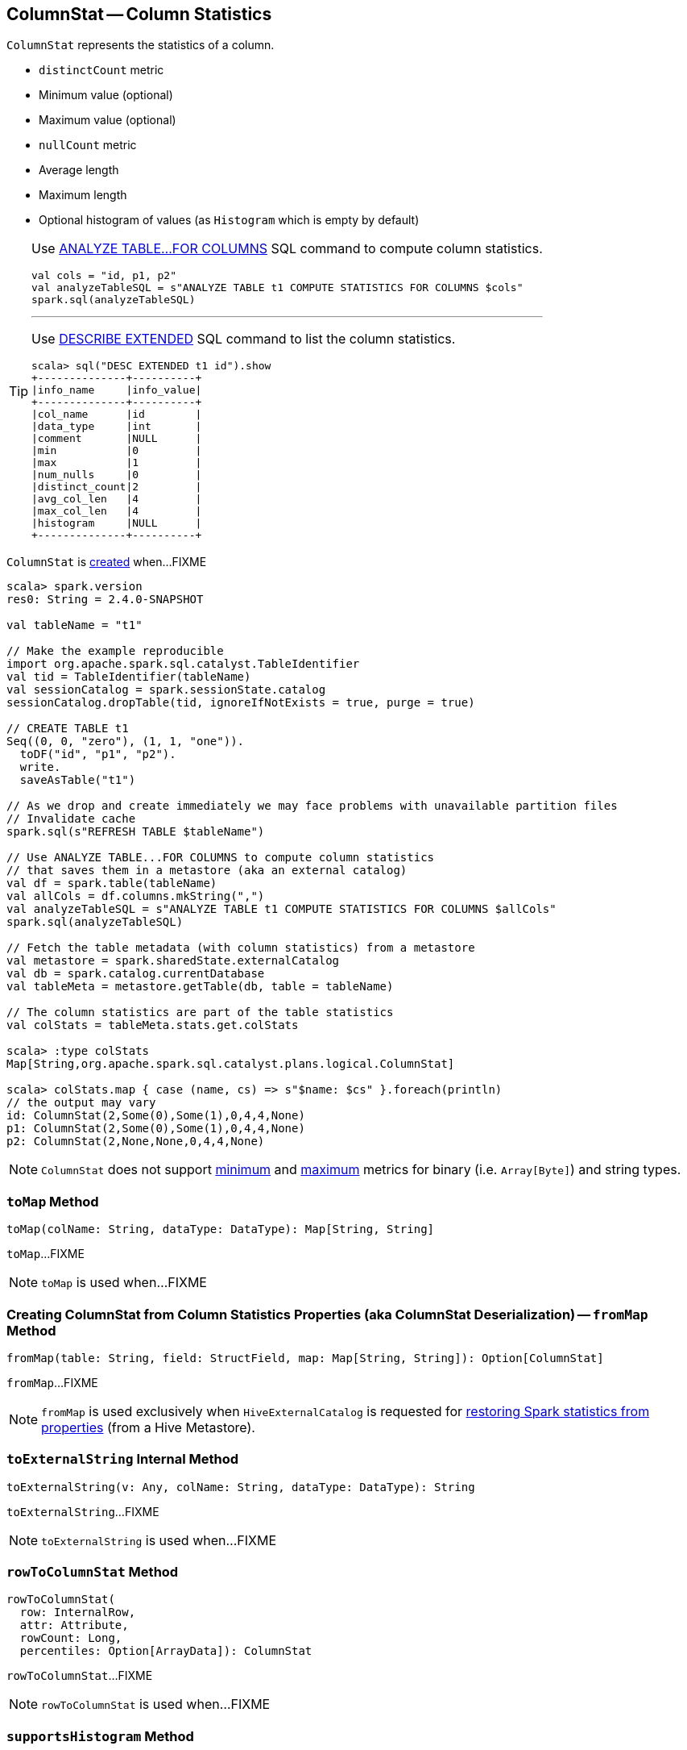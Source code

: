 == [[ColumnStat]] ColumnStat -- Column Statistics

[[creating-instance]]
`ColumnStat` represents the statistics of a column.

* [[distinctCount]] `distinctCount` metric
* [[min]] Minimum value (optional)
* [[max]] Maximum value (optional)
* [[nullCount]] `nullCount` metric
* [[avgLen]] Average length
* [[maxLen]] Maximum length
* [[histogram]] Optional histogram of values (as `Histogram` which is empty by default)

[TIP]
====
Use link:spark-sql-cost-based-optimization.adoc#ANALYZE-TABLE[ANALYZE TABLE&hellip;FOR COLUMNS] SQL command to compute column statistics.

```
val cols = "id, p1, p2"
val analyzeTableSQL = s"ANALYZE TABLE t1 COMPUTE STATISTICS FOR COLUMNS $cols"
spark.sql(analyzeTableSQL)
```

---

Use link:spark-sql-cost-based-optimization.adoc#DESCRIBE-EXTENDED[DESCRIBE EXTENDED] SQL command to list the column statistics.

```
scala> sql("DESC EXTENDED t1 id").show
+--------------+----------+
|info_name     |info_value|
+--------------+----------+
|col_name      |id        |
|data_type     |int       |
|comment       |NULL      |
|min           |0         |
|max           |1         |
|num_nulls     |0         |
|distinct_count|2         |
|avg_col_len   |4         |
|max_col_len   |4         |
|histogram     |NULL      |
+--------------+----------+
```
====

`ColumnStat` is <<creating-instance, created>> when...FIXME

[source, scala]
----
scala> spark.version
res0: String = 2.4.0-SNAPSHOT

val tableName = "t1"

// Make the example reproducible
import org.apache.spark.sql.catalyst.TableIdentifier
val tid = TableIdentifier(tableName)
val sessionCatalog = spark.sessionState.catalog
sessionCatalog.dropTable(tid, ignoreIfNotExists = true, purge = true)

// CREATE TABLE t1
Seq((0, 0, "zero"), (1, 1, "one")).
  toDF("id", "p1", "p2").
  write.
  saveAsTable("t1")

// As we drop and create immediately we may face problems with unavailable partition files
// Invalidate cache
spark.sql(s"REFRESH TABLE $tableName")

// Use ANALYZE TABLE...FOR COLUMNS to compute column statistics
// that saves them in a metastore (aka an external catalog)
val df = spark.table(tableName)
val allCols = df.columns.mkString(",")
val analyzeTableSQL = s"ANALYZE TABLE t1 COMPUTE STATISTICS FOR COLUMNS $allCols"
spark.sql(analyzeTableSQL)

// Fetch the table metadata (with column statistics) from a metastore
val metastore = spark.sharedState.externalCatalog
val db = spark.catalog.currentDatabase
val tableMeta = metastore.getTable(db, table = tableName)

// The column statistics are part of the table statistics
val colStats = tableMeta.stats.get.colStats

scala> :type colStats
Map[String,org.apache.spark.sql.catalyst.plans.logical.ColumnStat]

scala> colStats.map { case (name, cs) => s"$name: $cs" }.foreach(println)
// the output may vary
id: ColumnStat(2,Some(0),Some(1),0,4,4,None)
p1: ColumnStat(2,Some(0),Some(1),0,4,4,None)
p2: ColumnStat(2,None,None,0,4,4,None)
----

NOTE: `ColumnStat` does not support <<min, minimum>> and <<max, maximum>> metrics for binary (i.e. `Array[Byte]`) and string types.

=== [[toMap]] `toMap` Method

[source, scala]
----
toMap(colName: String, dataType: DataType): Map[String, String]
----

`toMap`...FIXME

NOTE: `toMap` is used when...FIXME

=== [[fromMap]] Creating ColumnStat from Column Statistics Properties (aka ColumnStat Deserialization) -- `fromMap` Method

[source, scala]
----
fromMap(table: String, field: StructField, map: Map[String, String]): Option[ColumnStat]
----

`fromMap`...FIXME

NOTE: `fromMap` is used exclusively when `HiveExternalCatalog` is requested for link:spark-sql-HiveExternalCatalog.adoc#statsFromProperties[restoring Spark statistics from properties] (from a Hive Metastore).

=== [[toExternalString]] `toExternalString` Internal Method

[source, scala]
----
toExternalString(v: Any, colName: String, dataType: DataType): String
----

`toExternalString`...FIXME

NOTE: `toExternalString` is used when...FIXME

=== [[rowToColumnStat]] `rowToColumnStat` Method

[source, scala]
----
rowToColumnStat(
  row: InternalRow,
  attr: Attribute,
  rowCount: Long,
  percentiles: Option[ArrayData]): ColumnStat
----

`rowToColumnStat`...FIXME

NOTE: `rowToColumnStat` is used when...FIXME

=== [[supportsHistogram]] `supportsHistogram` Method

[source, scala]
----
supportsHistogram(dataType: DataType): Boolean
----

`supportsHistogram`...FIXME

NOTE: `supportsHistogram` is used when...FIXME
